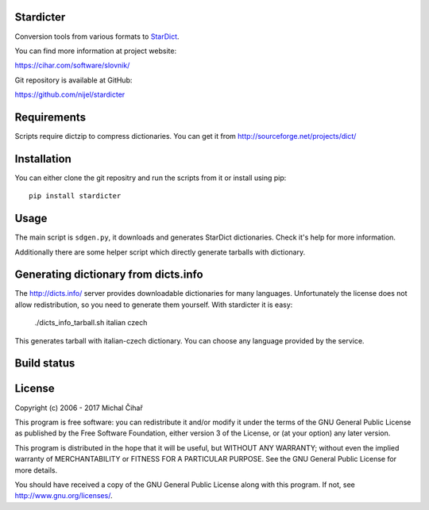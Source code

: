 Stardicter
==========

Conversion tools from various formats to StarDict_.

.. image:: https://travis-ci.org/nijel/stardicter.svg?branch=master
    :target: https://travis-ci.org/nijel/stardicter

.. image:: https://codecov.io/gh/nijel/stardicter/branch/master/graph/badge.svg
    :target: https://codecov.io/gh/nijel/stardicter

.. image:: https://landscape.io/github/nijel/stardicter/master/landscape.svg?style=flat
    :target: https://landscape.io/github/nijel/stardicter/master
    :alt: Code Health

You can find more information at project website:

https://cihar.com/software/slovnik/

Git repository is available at GitHub: 

https://github.com/nijel/stardicter

Requirements
============

Scripts require dictzip to compress dictionaries. You can get it from 
http://sourceforge.net/projects/dict/

Installation
============

You can either clone the git repositry and run the scripts from it or install
using pip::

    pip install stardicter

Usage
=====

The main script is ``sdgen.py``, it downloads and generates StarDict
dictionaries. Check it's help for more information.

Additionally there are some helper script which directly generate tarballs with
dictionary.

Generating dictionary from dicts.info
=====================================

The http://dicts.info/ server provides downloadable dictionaries for many
languages. Unfortunately the license does not allow redistribution, so you need
to generate them yourself. With stardicter it is easy:

    ./dicts_info_tarball.sh italian czech

This generates tarball with italian-czech dictionary. You can choose any
language provided by the service.

Build status
============

.. image:: https://travis-ci.org/nijel/stardicter.svg?branch=master
    :target: https://travis-ci.org/nijel/stardicter
    :alt: Build Status

.. image:: https://landscape.io/github/nijel/stardicter/master/landscape.svg?style=flat
    :target: https://landscape.io/github/nijel/stardicter/master
    :alt: Code Health

.. image:: http://codecov.io/github/nijel/stardicter/coverage.svg?branch=master
    :target: http://codecov.io/github/nijel/stardicter?branch=master
    :alt: Code coverage

.. image:: https://img.shields.io/pypi/dm/stardicter.svg
    :target: https://pypi.python.org/pypi/stardicter
    :alt: PyPI package


License
=======

Copyright (c) 2006 - 2017 Michal Čihař

This program is free software: you can redistribute it and/or modify it under
the terms of the GNU General Public License as published by the Free Software
Foundation, either version 3 of the License, or (at your option) any later
version.

This program is distributed in the hope that it will be useful, but WITHOUT ANY
WARRANTY; without even the implied warranty of MERCHANTABILITY or FITNESS FOR A
PARTICULAR PURPOSE. See the GNU General Public License for more details.

You should have received a copy of the GNU General Public License along with
this program. If not, see http://www.gnu.org/licenses/.

.. _StarDict: http://stardict.sourceforge.net/
